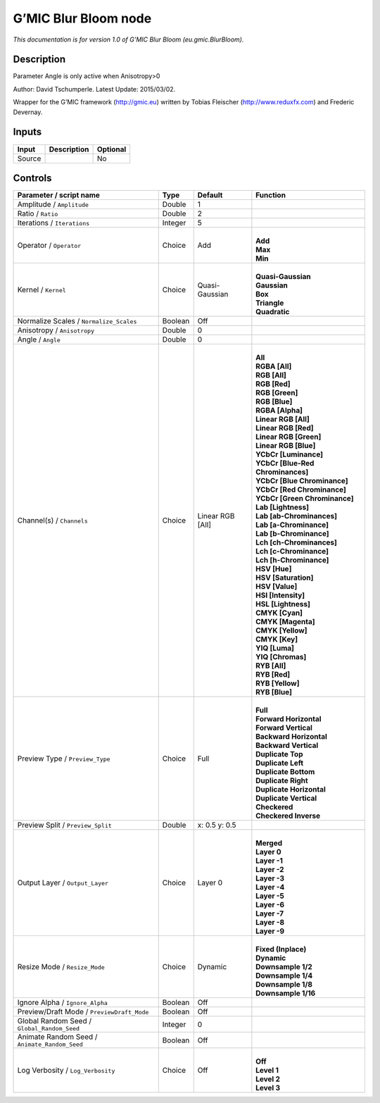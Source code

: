 .. _eu.gmic.BlurBloom:

G’MIC Blur Bloom node
=====================

*This documentation is for version 1.0 of G’MIC Blur Bloom (eu.gmic.BlurBloom).*

Description
-----------

Parameter Angle is only active when Anisotropy>0

Author: David Tschumperle. Latest Update: 2015/03/02.

Wrapper for the G’MIC framework (http://gmic.eu) written by Tobias Fleischer (http://www.reduxfx.com) and Frederic Devernay.

Inputs
------

+--------+-------------+----------+
| Input  | Description | Optional |
+========+=============+==========+
| Source |             | No       |
+--------+-------------+----------+

Controls
--------

.. tabularcolumns:: |>{\raggedright}p{0.2\columnwidth}|>{\raggedright}p{0.06\columnwidth}|>{\raggedright}p{0.07\columnwidth}|p{0.63\columnwidth}|

.. cssclass:: longtable

+-----------------------------------------------+---------+------------------+-------------------------------------+
| Parameter / script name                       | Type    | Default          | Function                            |
+===============================================+=========+==================+=====================================+
| Amplitude / ``Amplitude``                     | Double  | 1                |                                     |
+-----------------------------------------------+---------+------------------+-------------------------------------+
| Ratio / ``Ratio``                             | Double  | 2                |                                     |
+-----------------------------------------------+---------+------------------+-------------------------------------+
| Iterations / ``Iterations``                   | Integer | 5                |                                     |
+-----------------------------------------------+---------+------------------+-------------------------------------+
| Operator / ``Operator``                       | Choice  | Add              | |                                   |
|                                               |         |                  | | **Add**                           |
|                                               |         |                  | | **Max**                           |
|                                               |         |                  | | **Min**                           |
+-----------------------------------------------+---------+------------------+-------------------------------------+
| Kernel / ``Kernel``                           | Choice  | Quasi-Gaussian   | |                                   |
|                                               |         |                  | | **Quasi-Gaussian**                |
|                                               |         |                  | | **Gaussian**                      |
|                                               |         |                  | | **Box**                           |
|                                               |         |                  | | **Triangle**                      |
|                                               |         |                  | | **Quadratic**                     |
+-----------------------------------------------+---------+------------------+-------------------------------------+
| Normalize Scales / ``Normalize_Scales``       | Boolean | Off              |                                     |
+-----------------------------------------------+---------+------------------+-------------------------------------+
| Anisotropy / ``Anisotropy``                   | Double  | 0                |                                     |
+-----------------------------------------------+---------+------------------+-------------------------------------+
| Angle / ``Angle``                             | Double  | 0                |                                     |
+-----------------------------------------------+---------+------------------+-------------------------------------+
| Channel(s) / ``Channels``                     | Choice  | Linear RGB [All] | |                                   |
|                                               |         |                  | | **All**                           |
|                                               |         |                  | | **RGBA [All]**                    |
|                                               |         |                  | | **RGB [All]**                     |
|                                               |         |                  | | **RGB [Red]**                     |
|                                               |         |                  | | **RGB [Green]**                   |
|                                               |         |                  | | **RGB [Blue]**                    |
|                                               |         |                  | | **RGBA [Alpha]**                  |
|                                               |         |                  | | **Linear RGB [All]**              |
|                                               |         |                  | | **Linear RGB [Red]**              |
|                                               |         |                  | | **Linear RGB [Green]**            |
|                                               |         |                  | | **Linear RGB [Blue]**             |
|                                               |         |                  | | **YCbCr [Luminance]**             |
|                                               |         |                  | | **YCbCr [Blue-Red Chrominances]** |
|                                               |         |                  | | **YCbCr [Blue Chrominance]**      |
|                                               |         |                  | | **YCbCr [Red Chrominance]**       |
|                                               |         |                  | | **YCbCr [Green Chrominance]**     |
|                                               |         |                  | | **Lab [Lightness]**               |
|                                               |         |                  | | **Lab [ab-Chrominances]**         |
|                                               |         |                  | | **Lab [a-Chrominance]**           |
|                                               |         |                  | | **Lab [b-Chrominance]**           |
|                                               |         |                  | | **Lch [ch-Chrominances]**         |
|                                               |         |                  | | **Lch [c-Chrominance]**           |
|                                               |         |                  | | **Lch [h-Chrominance]**           |
|                                               |         |                  | | **HSV [Hue]**                     |
|                                               |         |                  | | **HSV [Saturation]**              |
|                                               |         |                  | | **HSV [Value]**                   |
|                                               |         |                  | | **HSI [Intensity]**               |
|                                               |         |                  | | **HSL [Lightness]**               |
|                                               |         |                  | | **CMYK [Cyan]**                   |
|                                               |         |                  | | **CMYK [Magenta]**                |
|                                               |         |                  | | **CMYK [Yellow]**                 |
|                                               |         |                  | | **CMYK [Key]**                    |
|                                               |         |                  | | **YIQ [Luma]**                    |
|                                               |         |                  | | **YIQ [Chromas]**                 |
|                                               |         |                  | | **RYB [All]**                     |
|                                               |         |                  | | **RYB [Red]**                     |
|                                               |         |                  | | **RYB [Yellow]**                  |
|                                               |         |                  | | **RYB [Blue]**                    |
+-----------------------------------------------+---------+------------------+-------------------------------------+
| Preview Type / ``Preview_Type``               | Choice  | Full             | |                                   |
|                                               |         |                  | | **Full**                          |
|                                               |         |                  | | **Forward Horizontal**            |
|                                               |         |                  | | **Forward Vertical**              |
|                                               |         |                  | | **Backward Horizontal**           |
|                                               |         |                  | | **Backward Vertical**             |
|                                               |         |                  | | **Duplicate Top**                 |
|                                               |         |                  | | **Duplicate Left**                |
|                                               |         |                  | | **Duplicate Bottom**              |
|                                               |         |                  | | **Duplicate Right**               |
|                                               |         |                  | | **Duplicate Horizontal**          |
|                                               |         |                  | | **Duplicate Vertical**            |
|                                               |         |                  | | **Checkered**                     |
|                                               |         |                  | | **Checkered Inverse**             |
+-----------------------------------------------+---------+------------------+-------------------------------------+
| Preview Split / ``Preview_Split``             | Double  | x: 0.5 y: 0.5    |                                     |
+-----------------------------------------------+---------+------------------+-------------------------------------+
| Output Layer / ``Output_Layer``               | Choice  | Layer 0          | |                                   |
|                                               |         |                  | | **Merged**                        |
|                                               |         |                  | | **Layer 0**                       |
|                                               |         |                  | | **Layer -1**                      |
|                                               |         |                  | | **Layer -2**                      |
|                                               |         |                  | | **Layer -3**                      |
|                                               |         |                  | | **Layer -4**                      |
|                                               |         |                  | | **Layer -5**                      |
|                                               |         |                  | | **Layer -6**                      |
|                                               |         |                  | | **Layer -7**                      |
|                                               |         |                  | | **Layer -8**                      |
|                                               |         |                  | | **Layer -9**                      |
+-----------------------------------------------+---------+------------------+-------------------------------------+
| Resize Mode / ``Resize_Mode``                 | Choice  | Dynamic          | |                                   |
|                                               |         |                  | | **Fixed (Inplace)**               |
|                                               |         |                  | | **Dynamic**                       |
|                                               |         |                  | | **Downsample 1/2**                |
|                                               |         |                  | | **Downsample 1/4**                |
|                                               |         |                  | | **Downsample 1/8**                |
|                                               |         |                  | | **Downsample 1/16**               |
+-----------------------------------------------+---------+------------------+-------------------------------------+
| Ignore Alpha / ``Ignore_Alpha``               | Boolean | Off              |                                     |
+-----------------------------------------------+---------+------------------+-------------------------------------+
| Preview/Draft Mode / ``PreviewDraft_Mode``    | Boolean | Off              |                                     |
+-----------------------------------------------+---------+------------------+-------------------------------------+
| Global Random Seed / ``Global_Random_Seed``   | Integer | 0                |                                     |
+-----------------------------------------------+---------+------------------+-------------------------------------+
| Animate Random Seed / ``Animate_Random_Seed`` | Boolean | Off              |                                     |
+-----------------------------------------------+---------+------------------+-------------------------------------+
| Log Verbosity / ``Log_Verbosity``             | Choice  | Off              | |                                   |
|                                               |         |                  | | **Off**                           |
|                                               |         |                  | | **Level 1**                       |
|                                               |         |                  | | **Level 2**                       |
|                                               |         |                  | | **Level 3**                       |
+-----------------------------------------------+---------+------------------+-------------------------------------+
